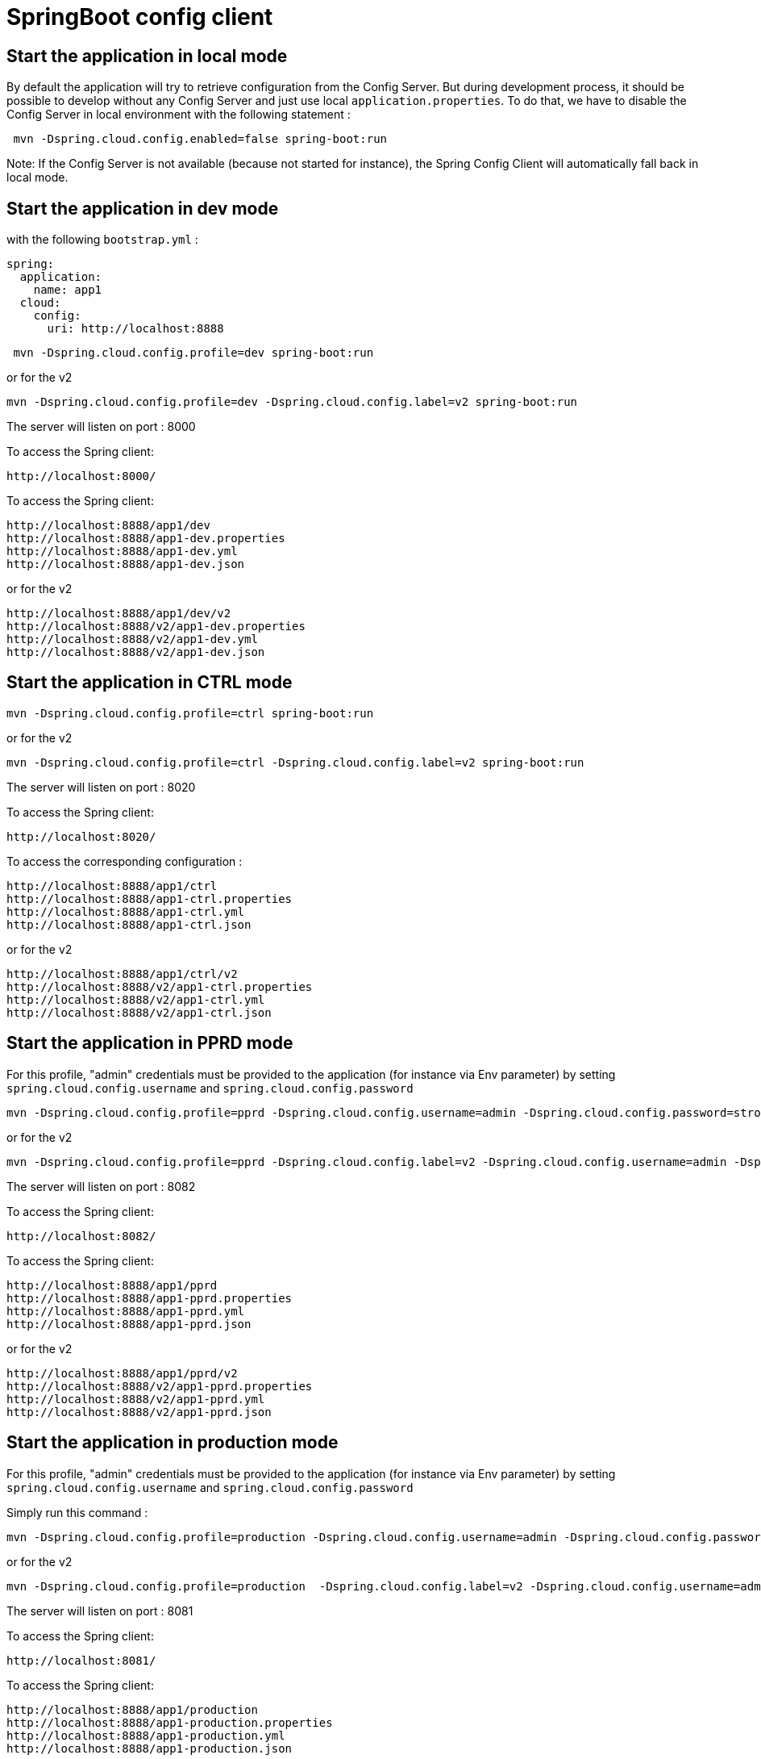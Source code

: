 = SpringBoot config client

== Start the application in local mode

By default the application will try to retrieve configuration from the Config Server. 
But during development process, it should be possible to develop without any Config Server and 
just use local `application.properties`. To do that, we have to disable the Config Server in local environment with the following statement : 

```
 mvn -Dspring.cloud.config.enabled=false spring-boot:run
```

Note: If the Config Server is not available (because not started for instance), the Spring Config Client will 
automatically fall back in local mode.

== Start the application in dev mode

with the following `bootstrap.yml` :
```
spring:  
  application:
    name: app1
  cloud:
    config:
      uri: http://localhost:8888
```

```
 mvn -Dspring.cloud.config.profile=dev spring-boot:run
```
or for the v2 
```
mvn -Dspring.cloud.config.profile=dev -Dspring.cloud.config.label=v2 spring-boot:run
```

The server will listen on port : 8000

To access the Spring client: 

 http://localhost:8000/

To access the Spring client: 

 http://localhost:8888/app1/dev
 http://localhost:8888/app1-dev.properties
 http://localhost:8888/app1-dev.yml
 http://localhost:8888/app1-dev.json

or for the v2 
 
 http://localhost:8888/app1/dev/v2
 http://localhost:8888/v2/app1-dev.properties
 http://localhost:8888/v2/app1-dev.yml
 http://localhost:8888/v2/app1-dev.json
 

== Start the application in CTRL mode

```
mvn -Dspring.cloud.config.profile=ctrl spring-boot:run
```
or for the v2 
```
mvn -Dspring.cloud.config.profile=ctrl -Dspring.cloud.config.label=v2 spring-boot:run
```

The server will listen on port : 8020

To access the Spring client: 

 http://localhost:8020/

To access the corresponding configuration : 

 http://localhost:8888/app1/ctrl
 http://localhost:8888/app1-ctrl.properties
 http://localhost:8888/app1-ctrl.yml
 http://localhost:8888/app1-ctrl.json

or for the v2 
 
 http://localhost:8888/app1/ctrl/v2
 http://localhost:8888/v2/app1-ctrl.properties
 http://localhost:8888/v2/app1-ctrl.yml
 http://localhost:8888/v2/app1-ctrl.json
 
== Start the application in PPRD mode

For this profile, "admin" credentials must be provided to the application (for instance via Env parameter) by setting `spring.cloud.config.username` and `spring.cloud.config.password`

```
mvn -Dspring.cloud.config.profile=pprd -Dspring.cloud.config.username=admin -Dspring.cloud.config.password=strongpassword spring-boot:run
```
or for the v2 
```
mvn -Dspring.cloud.config.profile=pprd -Dspring.cloud.config.label=v2 -Dspring.cloud.config.username=admin -Dspring.cloud.config.password=strongpassword spring-boot:run
```

The server will listen on port : 8082

To access the Spring client: 

 http://localhost:8082/

To access the Spring client: 

 http://localhost:8888/app1/pprd
 http://localhost:8888/app1-pprd.properties
 http://localhost:8888/app1-pprd.yml
 http://localhost:8888/app1-pprd.json
 
or for the v2 
 
 http://localhost:8888/app1/pprd/v2
 http://localhost:8888/v2/app1-pprd.properties
 http://localhost:8888/v2/app1-pprd.yml 
 http://localhost:8888/v2/app1-pprd.json 

== Start the application in production mode

For this profile, "admin" credentials must be provided to the application (for instance via Env parameter) by setting `spring.cloud.config.username` and `spring.cloud.config.password`
 
Simply run this command : 
```
mvn -Dspring.cloud.config.profile=production -Dspring.cloud.config.username=admin -Dspring.cloud.config.password=strongpassword spring-boot:run
``` 
or for the v2 
```
mvn -Dspring.cloud.config.profile=production  -Dspring.cloud.config.label=v2 -Dspring.cloud.config.username=admin -Dspring.cloud.config.password=strongpassword spring-boot:run
```

The server will listen on port : 8081

To access the Spring client: 

 http://localhost:8081/

To access the Spring client: 

 http://localhost:8888/app1/production
 http://localhost:8888/app1-production.properties
 http://localhost:8888/app1-production.yml
 http://localhost:8888/app1-production.json
 
or for the v2 
 
 http://localhost:8888/app1/production/v2
 http://localhost:8888/v2/app1-production.properties
 http://localhost:8888/v2/app1-production.yml 
 http://localhost:8888/v2/app1-production.json 

== Refresh properties 

Refresh scopes using actuator `refresh` endpoint should the configuration be updated while the client service is running. 

```
curl -d{} http://localhost:8000/refresh
```

== One package for all environments

In order to create "one package for all environments", just create file `setenv.sh` in Tomcat's `bin` directory with the following content in order to set the required spring profile:

```
JAVA_OPTS="$JAVA_OPTS -Dspring.cloud.config.profile=pprd"
```

Note default profile is for `production` as a consequence nothing has to be done on production environment.